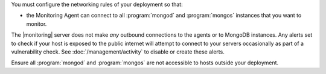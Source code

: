 You must configure the networking rules of your deployment so that:

- the Monitoring Agent can connect to all :program:`mongod` and
  :program:`mongos` instances that you want to monitor.

.. only:: saas

   - the Monitoring agent can connect to ``mms.mongodb.com`` on port 443
     (i.e. ``https``.)

.. only:: hosted

   - the Monitoring agent can connect to |monitoring| server on port 443
     (i.e. ``https``.)

The |monitoring| server does not make *any* outbound connections to the agents
or to MongoDB instances. Any alerts set to check if your host is exposed to the
public internet will attempt to connect to your servers occasionally as part of
a vulnerability check. See :doc:`/management/activity` to disable or create
these alerts.

Ensure all :program:`mongod` and :program:`mongos` are not accessible to hosts
outside your deployment.
